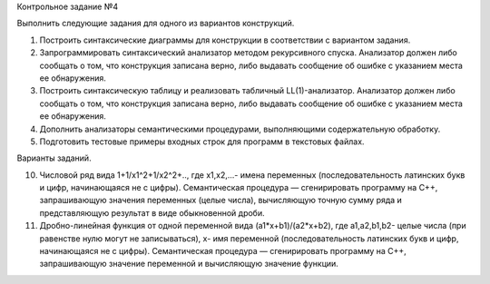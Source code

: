 Контрольное задание №4

Выполнить следующие задания для одного из вариантов конструкций.

1. Построить синтаксические диаграммы для конструкции в соответствии с вариантом задания.
2. Запрограммировать синтаксический анализатор методом рекурсивного спуска. Анализатор должен либо сообщать о том, что конструкция записана верно, либо выдавать сообщение об ошибке с указанием места ее обнаружения.
3. Построить синтаксическую таблицу и реализовать табличный LL(1)-анализатор. Анализатор должен либо сообщать о том, что конструкция записана верно, либо выдавать сообщение об ошибке с указанием места ее обнаружения.
4. Дополнить анализаторы семантическими процедурами, выполняющими содержательную обработку.
5. Подготовить тестовые примеры входных строк  для программ в текстовых файлах.



Варианты заданий.

10. Числовой ряд вида  1+1/x1^2+1/x2^2+.., где x1,x2,...-  имена переменных (последовательность латинских букв и цифр, начинающаяся не с цифры). Семантическая процедура — сгенирировать программу на С++, запрашивающую значения переменных (целые числа),  вычисляющую точную сумму ряда и представляющую результат в виде обыкновенной дроби.

11. Дробно-линейная функция от одной переменной  вида (a1*x+b1)/(a2*x+b2), где a1,a2,b1,b2- целые числа (при равенстве нулю могут не записываться), x- имя переменной (последовательность латинских букв и цифр, начинающаяся не с цифры). Семантическая процедура — сгенирировать программу на С++, запрашивающую значение переменной  и вычисляющую значение функции.

